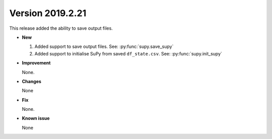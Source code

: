.. _new_latest:

.. _new_20190221:

Version 2019.2.21
======================================================

This release added the ability to save output files.

- **New**

  1. Added support to save output files. See: :py:func:`supy.save_supy`
  2. Added support to initialise SuPy from saved ``df_state.csv``. See: :py:func:`supy.init_supy`

- **Improvement**

  None.


- **Changes**

  None


- **Fix**

  None.

- **Known issue**

  None
